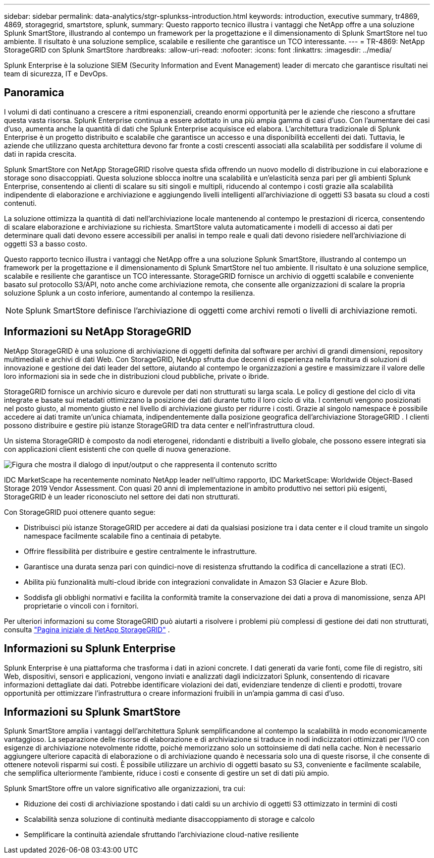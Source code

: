 ---
sidebar: sidebar 
permalink: data-analytics/stgr-splunkss-introduction.html 
keywords: introduction, executive summary, tr4869, 4869, storagegrid, smartstore, splunk, 
summary: Questo rapporto tecnico illustra i vantaggi che NetApp offre a una soluzione Splunk SmartStore, illustrando al contempo un framework per la progettazione e il dimensionamento di Splunk SmartStore nel tuo ambiente.  Il risultato è una soluzione semplice, scalabile e resiliente che garantisce un TCO interessante. 
---
= TR-4869: NetApp StorageGRID con Splunk SmartStore
:hardbreaks:
:allow-uri-read: 
:nofooter: 
:icons: font
:linkattrs: 
:imagesdir: ../media/


[role="lead"]
Splunk Enterprise è la soluzione SIEM (Security Information and Event Management) leader di mercato che garantisce risultati nei team di sicurezza, IT e DevOps.



== Panoramica

I volumi di dati continuano a crescere a ritmi esponenziali, creando enormi opportunità per le aziende che riescono a sfruttare questa vasta risorsa.  Splunk Enterprise continua a essere adottato in una più ampia gamma di casi d'uso.  Con l'aumentare dei casi d'uso, aumenta anche la quantità di dati che Splunk Enterprise acquisisce ed elabora.  L'architettura tradizionale di Splunk Enterprise è un progetto distribuito e scalabile che garantisce un accesso e una disponibilità eccellenti dei dati.  Tuttavia, le aziende che utilizzano questa architettura devono far fronte a costi crescenti associati alla scalabilità per soddisfare il volume di dati in rapida crescita.

Splunk SmartStore con NetApp StorageGRID risolve questa sfida offrendo un nuovo modello di distribuzione in cui elaborazione e storage sono disaccoppiati.  Questa soluzione sblocca inoltre una scalabilità e un'elasticità senza pari per gli ambienti Splunk Enterprise, consentendo ai clienti di scalare su siti singoli e multipli, riducendo al contempo i costi grazie alla scalabilità indipendente di elaborazione e archiviazione e aggiungendo livelli intelligenti all'archiviazione di oggetti S3 basata su cloud a costi contenuti.

La soluzione ottimizza la quantità di dati nell'archiviazione locale mantenendo al contempo le prestazioni di ricerca, consentendo di scalare elaborazione e archiviazione su richiesta.  SmartStore valuta automaticamente i modelli di accesso ai dati per determinare quali dati devono essere accessibili per analisi in tempo reale e quali dati devono risiedere nell'archiviazione di oggetti S3 a basso costo.

Questo rapporto tecnico illustra i vantaggi che NetApp offre a una soluzione Splunk SmartStore, illustrando al contempo un framework per la progettazione e il dimensionamento di Splunk SmartStore nel tuo ambiente.  Il risultato è una soluzione semplice, scalabile e resiliente che garantisce un TCO interessante.  StorageGRID fornisce un archivio di oggetti scalabile e conveniente basato sul protocollo S3/API, noto anche come archiviazione remota, che consente alle organizzazioni di scalare la propria soluzione Splunk a un costo inferiore, aumentando al contempo la resilienza.


NOTE: Splunk SmartStore definisce l'archiviazione di oggetti come archivi remoti o livelli di archiviazione remoti.



== Informazioni su NetApp StorageGRID

NetApp StorageGRID è una soluzione di archiviazione di oggetti definita dal software per archivi di grandi dimensioni, repository multimediali e archivi di dati Web.  Con StorageGRID, NetApp sfrutta due decenni di esperienza nella fornitura di soluzioni di innovazione e gestione dei dati leader del settore, aiutando al contempo le organizzazioni a gestire e massimizzare il valore delle loro informazioni sia in sede che in distribuzioni cloud pubbliche, private o ibride.

StorageGRID fornisce un archivio sicuro e durevole per dati non strutturati su larga scala.  Le policy di gestione del ciclo di vita integrate e basate sui metadati ottimizzano la posizione dei dati durante tutto il loro ciclo di vita.  I contenuti vengono posizionati nel posto giusto, al momento giusto e nel livello di archiviazione giusto per ridurre i costi.  Grazie al singolo namespace è possibile accedere ai dati tramite un'unica chiamata, indipendentemente dalla posizione geografica dell'archiviazione StorageGRID .  I clienti possono distribuire e gestire più istanze StorageGRID tra data center e nell'infrastruttura cloud.

Un sistema StorageGRID è composto da nodi eterogenei, ridondanti e distribuiti a livello globale, che possono essere integrati sia con applicazioni client esistenti che con quelle di nuova generazione.

image:stgr-splunkss-001.png["Figura che mostra il dialogo di input/output o che rappresenta il contenuto scritto"]

IDC MarketScape ha recentemente nominato NetApp leader nell'ultimo rapporto, IDC MarketScape: Worldwide Object-Based Storage 2019 Vendor Assessment.  Con quasi 20 anni di implementazione in ambito produttivo nei settori più esigenti, StorageGRID è un leader riconosciuto nel settore dei dati non strutturati.

Con StorageGRID puoi ottenere quanto segue:

* Distribuisci più istanze StorageGRID per accedere ai dati da qualsiasi posizione tra i data center e il cloud tramite un singolo namespace facilmente scalabile fino a centinaia di petabyte.
* Offrire flessibilità per distribuire e gestire centralmente le infrastrutture.
* Garantisce una durata senza pari con quindici-nove di resistenza sfruttando la codifica di cancellazione a strati (EC).
* Abilita più funzionalità multi-cloud ibride con integrazioni convalidate in Amazon S3 Glacier e Azure Blob.
* Soddisfa gli obblighi normativi e facilita la conformità tramite la conservazione dei dati a prova di manomissione, senza API proprietarie o vincoli con i fornitori.


Per ulteriori informazioni su come StorageGRID può aiutarti a risolvere i problemi più complessi di gestione dei dati non strutturati, consulta https://www.netapp.com/data-storage/storagegrid/["Pagina iniziale di NetApp StorageGRID"^] .



== Informazioni su Splunk Enterprise

Splunk Enterprise è una piattaforma che trasforma i dati in azioni concrete.  I dati generati da varie fonti, come file di registro, siti Web, dispositivi, sensori e applicazioni, vengono inviati e analizzati dagli indicizzatori Splunk, consentendo di ricavare informazioni dettagliate dai dati.  Potrebbe identificare violazioni dei dati, evidenziare tendenze di clienti e prodotti, trovare opportunità per ottimizzare l'infrastruttura o creare informazioni fruibili in un'ampia gamma di casi d'uso.



== Informazioni su Splunk SmartStore

Splunk SmartStore amplia i vantaggi dell'architettura Splunk semplificandone al contempo la scalabilità in modo economicamente vantaggioso.  La separazione delle risorse di elaborazione e di archiviazione si traduce in nodi indicizzatori ottimizzati per l'I/O con esigenze di archiviazione notevolmente ridotte, poiché memorizzano solo un sottoinsieme di dati nella cache.  Non è necessario aggiungere ulteriore capacità di elaborazione o di archiviazione quando è necessaria solo una di queste risorse, il che consente di ottenere notevoli risparmi sui costi.  È possibile utilizzare un archivio di oggetti basato su S3, conveniente e facilmente scalabile, che semplifica ulteriormente l'ambiente, riduce i costi e consente di gestire un set di dati più ampio.

Splunk SmartStore offre un valore significativo alle organizzazioni, tra cui:

* Riduzione dei costi di archiviazione spostando i dati caldi su un archivio di oggetti S3 ottimizzato in termini di costi
* Scalabilità senza soluzione di continuità mediante disaccoppiamento di storage e calcolo
* Semplificare la continuità aziendale sfruttando l'archiviazione cloud-native resiliente

